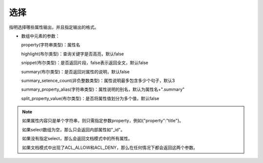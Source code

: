 选择
======

指明选择哪些属性输出，并且指定输出的格式。

- 数组中元素的参数：

  property(字符串类型)：属性名

  highlight(布尔类型)：查询关键字是否高亮，默认false

  snippet(布尔类型)：是否返回片段，false表示返回全文，默认false

  summary(布尔类型)：是否返回对属性的说明，默认false

  summary_setence_count(非负整数类型)：属性说明最多包含多少个句子，默认3

  summary_property_alias(字符串类型)：属性说明的别名，默认为属性名+".summary"

  split_property_value(布尔类型)：是否将属性值划分为多个值，默认false

.. note:: 

  如果属性内容只是单个字符串，则只需指定参数property，例如{"property":"title"}。

  如果select数组为空，那么只会返回内部属性如"_id"。

  如果没有指定select，那么会返回文档模式中的所有属性。

  如果文档模式中出现了ACL_ALLOW和ACL_DENY，那么在任何情况下都会返回这两个参数。

